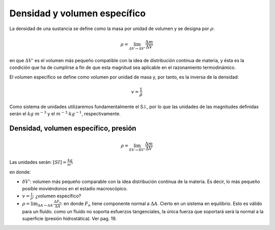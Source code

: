 Densidad y volumen específico
=============================


La densidad de una sustancia se define como la masa por unidad de volumen y se designa
por :math:`\rho`:

.. math::

   \rho = \lim_{\Delta V \rightarrow \Delta V'} \frac{\Delta m}{\Delta V}

en que :math:`\Delta V'` es el volumen más pequeño compatible con la idea de distribución continua de materia, y ésta es la condición que ha de cumplirse a fin de que esta magnitud sea aplicable en el razonamiento termodinámico.

El volumen específico se define como volumen por unidad de masa y, por tanto, es la inversa de la densidad:

.. math::

   v = \frac{1}{\rho}

Como sistema de unidades utilizaremos fundamentalmente el S.I., por lo que las unidades de las magnitudes definidas serán el :math:`kg \cdot m^{-3}` y el :math:`m^{-3} \cdot kg^{-1}`, respectivamente.


Densidad, volumen específico, presión
-------------------------------------

.. math::

   \rho = \lim_{\delta V \rightarrow \delta V'} \frac{\Delta m}{\Delta V}

Las unidades serán: :math:`[SI]=\frac{kg}{m^3}`

en donde:

- :math:`\delta V'`: volumen más pequeño comparable con la idea distribución continua de la materia. Es decir, lo más pequeño posible moviéndonos en el estadio macroscópico.
- :math:`v = \frac{1}{\rho}`: ¿volumen específico?
- :math:`\rho = \lim_{\Delta A \rightarrow \Delta A'} \frac{\Delta F_n}{\Delta A}`: en donde :math:`F_n` tiene componente normal a :math:`\Delta A`. Cierto en un sistema en equilibrio. Esto es válido para un fluido. como un fluido no soporta esfuerzos tangenciales, la única fuerza que soportará será la normal a la superficie (presión hidrostática). Ver pag. 19.
